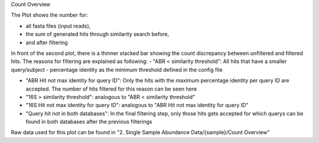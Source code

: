 Count Overview

The Plot shows the number for:

- all fasta files (input reads), 

- the sum of generated hits through similarity search before,

- and after filtering

In front of the second plot, there is a thinner stacked bar showing the count discrepancy between unfiltered and filtered hits.
The reasons for filtering are explained as following:
- "ABR < similarity threshold": All hits that have a smaller query/subject - percentage identity as the minimum threshold defined in the config file

- "ABR Hit not max identity for query ID":  Only the hits with the maximum percentage identity per query ID are accepted. The number of hits filtered for this reason can be seen here

- "16S > similarity threshold": analogous to "ABR < similarity threshold"

- "16S Hit not max identity for query ID": analogous to "ABR Hit not max identity for query ID"

- "Query hit not in both databases": In the final filtering step, only those hits gets accepted for which querys can be found in both databases after the previous filterings

Raw data used for this plot can be found in "2. Single Sample Abundance Data/{sample}/Count Overview"